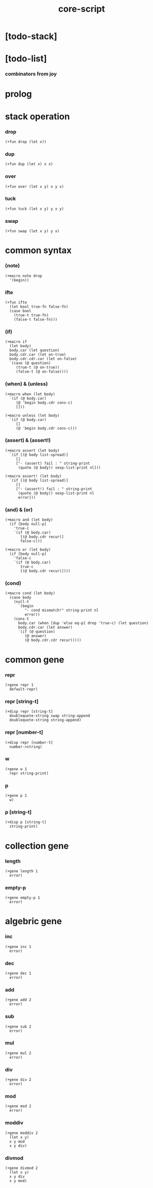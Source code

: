 #+property: tangle core-script.cs
#+title: core-script

* [todo-stack]

* [todo-list]

*** combinators from joy

* prolog

* stack operation

*** drop

    #+begin_src cicada
    (+fun drop (let x))
    #+end_src

*** dup

    #+begin_src cicada
    (+fun dup (let x) x x)
    #+end_src

*** over

    #+begin_src cicada
    (+fun over (let x y) x y x)
    #+end_src

*** tuck

    #+begin_src cicada
    (+fun tuck (let x y) y x y)
    #+end_src

*** swap

    #+begin_src cicada
    (+fun swap (let x y) y x)
    #+end_src

* common syntax

*** (note)

    #+begin_src cicada
    (+macro note drop
      '(begin))
    #+end_src

*** ifte

    #+begin_src cicada
    (+fun ifte
      (let bool true-fn false-fn)
      (case bool
        (true-t true-fn)
        (false-t false-fn)))
    #+end_src

*** (if)

    #+begin_src cicada
    (+macro if
      (let body)
      body.car (let question)
      body.cdr.car (let on-true)
      body.cdr.cdr.car (let on-false)
      `(case (@ question)
         (true-t (@ on-true))
         (false-t (@ on-false))))
    #+end_src

*** (when) & (unless)

    #+begin_src cicada
    (+macro when (let body)
      `(if (@ body.car)
         (@ 'begin body.cdr cons-c)
         []))

    (+macro unless (let body)
      `(if (@ body.car)
         []
         (@ 'begin body.cdr cons-c)))
    #+end_src

*** (assert) & (assert!)

    #+begin_src cicada
    (+macro assert (let body)
      `(if [(@ body list-spread)]
         []
         ["- (assert) fail : " string-print
          (quote (@ body)) sexp-list-print nl]))

    (+macro assert! (let body)
      `(if [(@ body list-spread)]
         []
         ["- (assert!) fail : " string-print
          (quote (@ body)) sexp-list-print nl
          error]))
    #+end_src

*** (and) & (or)

    #+begin_src cicada
    (+macro and (let body)
      (if [body null-p]
        'true-c
        `(if (@ body.car)
           [(@ body.cdr recur)]
           false-c)))

    (+macro or (let body)
      (if [body null-p]
        'false-c
        `(if (@ body.car)
           true-c
           [(@ body.cdr recur)])))
    #+end_src

*** (cond)

    #+begin_src cicada
    (+macro cond (let body)
      (case body
        (null-t
          `(begin
             "- cond mismatch!" string-print nl
             error))
        (cons-t
          body.car (when [dup 'else eq-p] drop 'true-c) (let question)
          body.cdr.car (let answer)
          `(if (@ question)
             (@ answer)
             (@ body.cdr.cdr recur)))))
    #+end_src

* common gene

*** repr

    #+begin_src cicada
    (+gene repr 1
      default-repr)
    #+end_src

*** repr [string-t]

    #+begin_src cicada
    (+disp repr [string-t]
      doublequote-string swap string-append
      doublequote-string string-append)
    #+end_src

*** repr [number-t]

    #+begin_src cicada
    (+disp repr [number-t]
      number->string)
    #+end_src

*** w

    #+begin_src cicada
    (+gene w 1
      repr string-print)
    #+end_src

*** p

    #+begin_src cicada
    (+gene p 1
      w)
    #+end_src

*** p [string-t]

    #+begin_src cicada
    (+disp p [string-t]
      string-print)
    #+end_src

* collection gene

*** length

    #+begin_src cicada
    (+gene length 1
      error)
    #+end_src

*** empty-p

    #+begin_src cicada
    (+gene empty-p 1
      error)
    #+end_src

* algebric gene

*** inc

    #+begin_src cicada
    (+gene inc 1
      error)
    #+end_src

*** dec

    #+begin_src cicada
    (+gene dec 1
      error)
    #+end_src

*** add

    #+begin_src cicada
    (+gene add 2
      error)
    #+end_src

*** sub

    #+begin_src cicada
    (+gene sub 2
      error)
    #+end_src

*** mul

    #+begin_src cicada
    (+gene mul 2
      error)
    #+end_src

*** div

    #+begin_src cicada
    (+gene div 2
      error)
    #+end_src

*** mod

    #+begin_src cicada
    (+gene mod 2
      error)
    #+end_src

*** moddiv

    #+begin_src cicada
    (+gene moddiv 2
      (let x y)
      x y mod
      x y div)
    #+end_src

*** divmod

    #+begin_src cicada
    (+gene divmod 2
      (let x y)
      x y div
      x y mod)
    #+end_src

* bool gene

  #+begin_src cicada
  (+gene not 1
    error)
  #+end_src

* order gene

*** gt-p

    #+begin_src cicada
    (+gene gt-p 2
      error)
    #+end_src

*** lt-p

    #+begin_src cicada
    (+gene lt-p 2
      error)
    #+end_src

*** gteq-p

    #+begin_src cicada
    (+gene gteq-p 2
      (let x y)
      (or [x y eq-p]
          [x y gt-p]))
    #+end_src

*** lteq-p

    #+begin_src cicada
    (+gene lteq-p 2
      (let x y)
      (or [x y eq-p]
          [x y lt-p]))
    #+end_src

* combinator

*** times

    #+begin_src cicada
    (+fun times (let fun n)
      (unless [n 0 number-lteq-p]
        fun
        {fun} n number-dec recur))
    #+end_src

* bool

*** bool-u

    #+begin_src cicada
    (+union bool-u
      true-t
      false-t)
    #+end_src

*** bool-assert

    #+begin_src cicada
    (+fun bool-assert
      (let bool)
      (case bool
        (true-t)
        (else
          "- bool-assertion fail : " p bool p nl)))
    #+end_src

*** bool-if

    #+begin_src cicada
    (+macro bool-if
      (let body)
      body.car (let true-fn)
      body.cdr.car (let false-fn)
      `(begin
         {(@ true-fn)}
         {(@ false-fn)}
         ifte))
    #+end_src

*** bool-when & bool-unless

    #+begin_src cicada
    (+macro bool-when
      (let body)
      `(begin
         {(@ body list-spread)}
         {}
         ifte))

    (+macro bool-unless
      (let body)
      `(begin
         {}
         {(@ body list-spread)}
         ifte))
    #+end_src

*** repr [bool-u]

    #+begin_src cicada
    (+disp repr [bool-u]
      (bool-if "true-c" "false-c"))
    #+end_src

*** not [bool-u]

    #+begin_src cicada
    (+disp not [bool-u]
      bool-not)
    #+end_src

* number

*** gt-p [number-t number-t]

    #+begin_src cicada
    (+disp gt-p [number-t number-t]
      number-gt-p)
    #+end_src

*** lt-p [number-t number-t]

    #+begin_src cicada
    (+disp lt-p [number-t number-t]
      number-lt-p)
    #+end_src

*** inc [number-t]

    #+begin_src cicada
    (+disp inc [number-t]
      number-inc)
    #+end_src

*** dec [number-t]

    #+begin_src cicada
    (+disp dec [number-t]
      number-dec)
    #+end_src

*** add [number-t number-t]

    #+begin_src cicada
    (+disp add [number-t number-t]
      number-add)
    #+end_src

*** sub [number-t number-t]

    #+begin_src cicada
    (+disp sub [number-t number-t]
      number-sub)
    #+end_src

*** mul [number-t number-t]

    #+begin_src cicada
    (+disp mul [number-t number-t]
      number-mul)
    #+end_src

*** div [number-t number-t]

    #+begin_src cicada
    (+disp div [number-t number-t]
      number-div)
    #+end_src

*** mod [number-t number-t]

    #+begin_src cicada
    (+disp mod [number-t number-t]
      number-mod)
    #+end_src

* string

*** string-head

    #+begin_src cicada
    (+fun string-head
      0 string-ref)
    #+end_src

*** string-tail

    #+begin_src cicada
    (+fun string-tail
      dup string-length
      1 swap string-slice)
    #+end_src

*** string-last

    #+begin_src cicada
    (+fun string-last
      dup string-length
      dup number-dec swap string-slice)
    #+end_src

*** string-take

    #+begin_src cicada
    (+fun string-take
      (let string length)
      string 0 length string-slice)
    #+end_src

*** string-drop

    #+begin_src cicada
    (+fun string-drop
      (let string length)
      string length string string-length string-slice)
    #+end_src

*** string-member-p

    #+begin_src cicada
    (+fun string-member-p
      (let string substring)
      substring string-length (let length)
      (cond
        [string string-length length lt-p] false-c
        [string length string-take substring eq-p] true-c
        else [string string-tail substring recur]))
    #+end_src

*** string-split-by-char

    #+begin_src cicada
    (+fun string-split-by-char
      0 string-split-by-char-with-cursor)
    #+end_src

*** string-split-by-char-with-cursor

    #+begin_src cicada
    (+fun string-split-by-char-with-cursor
      (let string char cursor)
      (cond
        [string string-length cursor lteq-p]
        [string null-c cons-c]

        [string cursor string-ref char eq-p]
        [string cursor string-take
         string cursor string-drop string-tail char 0 recur
         cons-c]

        else
        [string char cursor number-inc recur]))
    #+end_src

* cons

*** decons

    #+begin_src cicada
    (+fun decons
      dup .car swap .cdr)
    #+end_src

* list

*** list-u

    #+begin_src cicada
    (+union list-u
      null-t
      cons-t)
    #+end_src

*** (lit-list)

    #+begin_src cicada
    (+macro lit-list (let body)
      `(begin mark (@ body list-spread) collect-list))
    #+end_src

*** list-length

    #+begin_src jojo
    (+fun list-length (let list)
      (if [list null-p]
        0
        [list.cdr recur number-inc]))
    #+end_src

*** list-ref

    #+begin_src cicada
    (+fun list-ref
      (let l index)
      (if [index 0 eq-p]
        [l.car]
        [l.cdr index.prev recur]))
    #+end_src

*** list-append

    #+begin_src jojo
    (+fun list-append (let ante succ)
      (case ante
        (null-t succ)
        (cons-t ante.car ante.cdr succ recur cons-c)))
    #+end_src

*** tail-cons

    #+begin_src jojo
    (+fun tail-cons null-c cons-c list-append)
    #+end_src

*** list-reverse

    #+begin_src jojo
    (+fun list-reverse null-c swap list-reverse-swap-append)

    (+fun list-reverse-swap-append
      ;; -> ante list -- list
      (let list)
      (case list
        (null-t)
        (cons-t list.car swap cons-c list.cdr recur)))
    #+end_src

*** list-any-p

    #+begin_src jojo
    (+fun list-any-p (let list pred)
      (cond [list null-p] false-c
            [list.car pred] true-c
            else [list.cdr {pred} recur]))
    #+end_src

*** list-every-p

    #+begin_src jojo
    (+fun list-every-p (let list pred)
      (cond [list null-p] true-c
            [list.car pred bool-not] false-c
            else [list.cdr {pred} recur]))
    #+end_src

*** list-ante -- antecedent

    #+begin_src jojo
    (+fun list-ante (let list pred)
      (cond [list null-p] null-c
            [list.car pred] null-c
            else [list.car
                  list.cdr {pred} recur
                  cons-c]))
    #+end_src

*** list-succ -- succedent

    #+begin_src jojo
    (+fun list-succ (let list pred)
      (cond [list null-p] null-c
            [list.car pred] list
            else [list.cdr {pred} recur]))
    #+end_src

*** list-split-to-two

    #+begin_src jojo
    (+fun list-split-to-two (let list pred) ;; -- ante succ
      (cond [list null-p] [null-c null-c]
            [list.car pred] [null-c list]
            else [list.car
                  list.cdr {pred} recur
                  (let succ) cons-c succ]))
    #+end_src

*** list-map

    #+begin_src jojo
    (+fun list-map (let list fun)
      (case list
        (null-t null-c)
        (cons-t list.car fun list.cdr {fun} recur cons-c)))
    #+end_src

*** list-for-each

    #+begin_src jojo
    (+fun list-for-each (let list fun)
      (case list
        (null-t)
        (cons-t list.car fun list.cdr {fun} recur)))
    #+end_src

*** list-filter

    #+begin_src jojo
    (+fun list-filter (let list pred)
      (cond [list null-p] null-c
            [list.car pred]
            [list.car list.cdr {pred} recur cons-c]
            else [list.cdr {pred} recur]))
    #+end_src

*** list-foldr

    #+begin_src jojo
    (+fun list-foldr (let list b a-b->b)
      (case list
        (null-t b)
        (cons-t
          list.car
          list.cdr b {a-b->b} recur
          a-b->b)))
    #+end_src

*** list-foldl

    #+begin_src jojo
    (+fun list-foldl (let list b b-a->b)
      (case list
        (null-t b)
        (cons-t
          list.cdr b {b-a->b} recur
          list.car
          b-a->b)))
    #+end_src

*** list-member-p

    #+begin_src jojo
    (+fun list-member-p (let list x)
      list {x eq-p} list-any-p)
    #+end_src

*** repr [list-u]

    #+begin_src cicada
    (+disp repr [list-u]
      (let list)
      (case list
        (null-t "(lit-list)")
        (cons-t
          list list-inner-repr
          "(lit-list " swap string-append
          ")" string-append )))

    (+fun list-inner-repr
      (let list)
      (case list
        (null-t "")
        (cons-t
          list.car repr
          (unless [list.cdr null-p]
            " " string-append
            list.cdr recur string-append))))
    #+end_src

*** p [list-u]

    #+begin_src cicada
    (+disp p [list-u]
      "[" p
      list-inner-print
      "]" p)

    (+fun list-inner-print
      (let list)
      (case list
        (null-t)
        (cons-t
          list.car p
          (case list.cdr
            (null-t)
            (cons-t
              " " p list.cdr recur)
            (else
              " . " p list.cdr p)))))
    #+end_src

* dict

*** dict-t

    #+begin_src cicada
    (+data dict-t
      assoc-list)
    #+end_src

*** dict-length

    #+begin_src cicada
    (+fun dict-length
      .assoc-list list-length)
    #+end_src

*** dict-empty-p

    #+begin_src cicada
    (+fun dict-empty-p
      dict-length 0 eq-p)
    #+end_src

*** new-dict

    #+begin_src cicada
    (+fun new-dict
      null-c dict-c)
    #+end_src

*** dict-find

    #+begin_src cicada
    (+fun dict-find
      (let dict key)
      ;; -- | [ value true-t]
      ;;      [ false-t]
      dict.assoc-list
      key assoc-list-find)
    #+end_src

*** dict-get

    #+begin_src cicada
    (+fun dict-get
      (let dict key)
      ;; -- | [ value true-t]
      ;;      [ false-t]
      dict key dict-find
      (bool-unless
        "- dict-get fail" p nl
        "  key : " p key p nl
        "  dict : " p dict p nl
        error))
    #+end_src

*** assoc-list-find

    #+begin_src cicada
    (+fun assoc-list-find
      (let assoc-list key)
      ;; -- | [ value true-t]
      ;;      [ false-t]
      (case assoc-list
        (null-t false-c)
        (cons-t
          (if [assoc-list.car.car key eq-p]
            [assoc-list.car.cdr true-c]
            [assoc-list.cdr key recur]))))
    #+end_src

*** dict-insert

    #+begin_src cicada
    (+fun dict-insert
      (let dict key value)
      ;; -- dict
      dict.assoc-list
      key value assoc-list-insert
      (. assoc-list) dict clone)
    #+end_src

*** assoc-list-insert

    #+begin_src cicada
    (+fun assoc-list-insert
      (let assoc-list key value)
      key value cons-c assoc-list cons-c)
    #+end_src

*** (lit-dict)

    #+begin_src cicada
    (+macro lit-dict (let body)
      `(begin (lit-list (@ body list-spread)) even-list->dict))
    #+end_src

*** even-list->dict

    #+begin_src cicada
    (+fun even-list->dict
      even-list->assoc-list dict-c)
    #+end_src

*** even-list->assoc-list

    #+begin_src cicada
    (+fun even-list->assoc-list
      (let even-list)
      (case even-list
        (null-t null-c)
        (cons-t
          even-list.car even-list.cdr.car cons-c
          even-list.cdr.cdr recur cons-c)))
    #+end_src

*** repr [dict-t]

    #+begin_src cicada
    (+disp repr [dict-t]
      .assoc-list (let assoc-list)
      (case assoc-list
        (null-t "(lit-dict)")
        (cons-t
          "(lit-dict "
          assoc-list assoc-list-inner-repr string-append
          ")" string-append)))
    #+end_src

*** assoc-list-inner-repr

    #+begin_src cicada
    (+fun assoc-list-inner-repr
      (let assoc-list)
      (case assoc-list
        (null-t "")
        (cons-t
          assoc-list.car decons
          swap repr " " string-append
          swap repr string-append
          (unless [assoc-list.cdr null-p]
            ", " string-append
            assoc-list.cdr recur string-append))))
    #+end_src

*** p [dict-t]

    #+begin_src cicada
    (+disp p [dict-t]
      "[" p
      .assoc-list assoc-list-inner-print
      "]" p)
    #+end_src

*** assoc-list-inner-print

    #+begin_src cicada
    (+fun assoc-list-inner-print
      (let assoc-list)
      (case assoc-list
        (null-t)
        (cons-t
          assoc-list.car.car p " = " p
          assoc-list.car.cdr p
          (case assoc-list.cdr
            (null-t)
            (cons-t
              ", " p
              assoc-list.cdr recur)))))
    #+end_src

*** dict-for-each

    #+begin_src cicada
    (+fun dict-for-each (let dict fun)
      dict.assoc-list {decons fun} list-for-each)
    #+end_src

* test

*** bool

    #+begin_src cicada
    (assert
      true-c false-c bool-and
      false-c eq-p)

    (assert
      true-c false-c bool-or
      true-c eq-p)

    (assert
      true-c bool-not
      false-c eq-p)

    (assert
      true-c bool-not bool-not
      true-c eq-p)

    (assert
      true-c not
      false-c eq-p)

    (assert
      true-c not not
      true-c eq-p)
    #+end_src

*** stack operation

    #+begin_src cicada
    (assert
      1 dup number-add 2 eq-p)
    #+end_src

*** eq-p

    #+begin_src cicada
    (assert
      1 2 3 null-c cons-c cons-c cons-c
      1 2 3 null-c cons-c cons-c cons-c eq-p)
    #+end_src

*** number

***** dec

      #+begin_src cicada
      (assert 2 dec 1 eq-p)
      #+end_src

***** number-factorial

      #+begin_src cicada
      (+fun number-factorial-case
        (let n)
        (case [n 0 eq-p]
          (true-t 1)
          (false-t n number-dec recur n number-mul)))

      (assert
        5 number-factorial-case
        120 eq-p)

      (+fun number-factorial-ifte
        (let n)
        n 0 eq-p
        {1}
        {n number-dec recur n number-mul}
        ifte)

      (assert
        5 number-factorial-ifte
        120 eq-p)

      (+fun number-factorial
        (let n)
        (if [n 0 eq-p]
          1
          [n number-dec recur n number-mul]))

      (assert
        5 number-factorial
        120 eq-p)
      #+end_src

*** string

    #+begin_src cicada
    (assert
      "0123" string-length
      4 eq-p)

    (assert
      "0123" "4567" string-append
      "01234567" eq-p)

    (assert
      "01234567" 3 string-ref
      "3" eq-p)

    (assert
      "01234567" 3 5 string-slice
      "34" eq-p)

    (assert
      123 number->string
      "123" eq-p)

    (assert
      "01234567" string-head
      "0" eq-p)

    (assert
      "01234567" string-tail
      "1234567" eq-p)

    (assert
      "01234567" string-last
      "7" eq-p)

    (assert
      "01234567" 3 string-take
      "012" eq-p)

    (assert
      "01234567" 3 string-drop
      "34567" eq-p)

    (assert
      "01234567" "34567" string-member-p)

    (assert
      "01234567" "012" string-member-p)

    (assert
      "01234567" "34567*" string-member-p bool-not)

    (assert
      "01234567" "*012" string-member-p bool-not)

    (assert
      "0123.4567" "." string-split-by-char
      (lit-list "0123" "4567")
      eq-p)

    (assert
      "..0123..4567.." "." string-split-by-char
      (lit-list "" "" "0123" "" "4567" "" "")
      eq-p)

    (assert
      "0.1.2.3.4.5.6.7" "." string-split-by-char
      '(0 1 2 3 4 5 6 7)
      eq-p)
    #+end_src

*** nat

    #+begin_src cicada
    (+union nat-u
      zero-t
      succ-t)

    (+data zero-t)

    (+data succ-t
      prev)

    (+fun nat-add
      (let m n)
      (case n
        (zero-t m)
        (succ-t m n.prev recur succ-c)))

    (+fun nat-mul
      (let m n)
      (case n
        (zero-t n)
        (succ-t m n.prev recur m nat-add)))

    (+fun nat-factorial
      (let n)
      (case n
        (zero-t zero-c succ-c)
        (succ-t n.prev recur n nat-mul)))

    (assert
      zero-c succ-c succ-c succ-c succ-c succ-c nat-factorial
      zero-c succ-c succ-c succ-c succ-c succ-c
      zero-c succ-c succ-c succ-c succ-c nat-mul
      zero-c succ-c succ-c succ-c nat-mul
      zero-c succ-c succ-c nat-mul
      zero-c succ-c nat-mul
      eq-p)
    #+end_src

*** (+var)

    #+begin_src cicada
    (+var var-cons 1 null-c cons-c)

    (assert
      2 var-cons.car!
      var-cons 2 null-c cons-c eq-p)

    (+fun nat->number
      (let n)
      (case n
        (zero-t 0)
        (succ-t n.prev recur number-inc)))

    (+var var-nat zero-c succ-c succ-c)

    (assert
      var-nat nat->number 2 eq-p)

    (assert
      zero-c var-nat.prev!
      var-nat nat->number 1 eq-p)
    #+end_src

*** (@)

    #+begin_src cicada
    (assert
      `(1 2 (@ 1 2 number-add number->string))
      '(1 2 3) eq-p)
    #+end_src

*** (+gene) & (+disp)

    #+begin_src cicada
    (+gene gene0 2
      drop drop
      "default gene0")

    (assert 1 2 gene0 "default gene0" eq-p)

    (+disp gene0 [number-t number-t]
      drop drop
      "number-t number-t gene0")

    (assert 1 2 gene0 "number-t number-t gene0" eq-p)
    #+end_src

*** (when) & (unless)

    #+begin_src cicada
    (assert
      (when [1 1 eq-p] 'ok)
      'ok eq-p)

    (assert
      true-c
      (unless [1 1 eq-p] 'ugh))

    (assert
      true-c
      (when [1 2 eq-p] 'ugh))

    (assert
      (unless [1 2 eq-p] 'ok)
      'ok eq-p)
    #+end_src

*** combinator

***** times

      #+begin_src cicada
      (assert
        "" {"*" string-append} 3 times
        "***" eq-p)
      #+end_src

*** cons

    #+begin_src cicada
    (begin
      1 2 cons-c
      decons
      2 eq-p bool-assert
      1 eq-p bool-assert)
    #+end_src

*** list

***** (lit-list)

      #+begin_src cicada
      (assert
        mark 0 1 2 3 4 collect-list
        (lit-list 0 1 2 3 4)
        eq-p)
      #+end_src

***** basic

      #+begin_src cicada
      (assert '(a b c) list-length 3 eq-p)
      (assert '(a b c) '(d e f) list-append '(a b c d e f) eq-p)
      (assert '(a b c) 'd tail-cons '(a b c d) eq-p)

      (assert
        (lit-list 0 1 2 3 4)
        (lit-list 5 6 7 8 9)
        list-append
        (lit-list 0 1 2 3 4 5 6 7 8 9)
        eq-p)

      (assert
        (lit-list 0 1 2 3 4 5 6 7 8 9)
        list-reverse
        (lit-list 9 8 7 6 5 4 3 2 1 0)
        eq-p)
      #+end_src

***** list-split-to-two

      #+begin_src cicada
      (assert
        (lit-list 0 1 2 3 4 5 6 7 8 9)
        {5 gteq-p} list-ante
        (lit-list 0 1 2 3 4)
        eq-p)

      (assert
        (lit-list 0 1 2 3 4 5 6 7 8 9)
        {5 gteq-p} list-split-to-two
        swap (lit-list 0 1 2 3 4) eq-p
        swap (lit-list 5 6 7 8 9) eq-p
        bool-and)
      #+end_src

***** list-map & list-filter

      #+begin_src cicada
      (assert
        (lit-list 0 1 2 3 4 5 6 7 8 9)
        {inc} list-map
        (lit-list 1 2 3 4 5 6 7 8 9 10)
        eq-p)

      (assert
        (lit-list 0 1 2 3 4 5 6 7 8 9)
        {2 mod 0 eq-p} list-filter
        (lit-list 0 2 4 6 8)
        eq-p)
      #+end_src

***** list-foldr & list-foldl

      #+begin_src cicada
      (assert
        (lit-list 0 1 2 3 4 5) 100 {add} list-foldr
        0 1 2 3 4 5 100 add add add add add add
        eq-p)

      (assert
        (lit-list 0 1 2 3 4 5) 100 {add} list-foldl
        100 5 add 4 add 3 add 2 add 1 add 0 add
        eq-p)

      (assert
        (lit-list
          (lit-list 1 2 3)
          (lit-list 4 5 6)
          (lit-list 7 8 9))
        null-c {list-append} list-foldr
        (lit-list 1 2 3, 4 5 6, 7 8 9)
        eq-p)

      (assert
        (lit-list
          (lit-list 1 2 3)
          (lit-list 4 5 6)
          (lit-list 7 8 9))
        null-c {list-append} list-foldl
        (lit-list 7 8 9, 4 5 6, 1 2 3)
        eq-p)
      #+end_src

*** dict

***** dict-insert & dict-find

      #+begin_src cicada
      (begin
        new-dict
        1 "v1" dict-insert (let dict)
        dict 1 dict-find bool-assert
        "v1" eq-p bool-assert)

      (begin
        new-dict
        1 "v1" dict-insert
        2 "v2" dict-insert
        3 "v3" dict-insert
        (let dict)
        dict 1 dict-get "v1" eq-p bool-assert
        dict 2 dict-get "v2" eq-p bool-assert
        dict 3 dict-get "v3" eq-p bool-assert)
      #+end_src

***** (lit-dict)

      #+begin_src cicada
      (begin
        (lit-dict
         1 "v1"
         2 "v2"
         3 "v3")
        (let dict)
        dict 1 dict-find bool-assert "v1" eq-p bool-assert
        dict 2 dict-find bool-assert "v2" eq-p bool-assert
        dict 3 dict-find bool-assert "v3" eq-p bool-assert)
      #+end_src

***** dict-for-each

      #+begin_src cicada
      #note
      (begin
        (lit-dict
         1 "v1"
         2 "v2"
         3 "v3")
        {(let key value) key p " " p value p nl}
        dict-for-each)
      #+end_src

*** bool-if & bool-when & bool-unless

    #+begin_src cicada
    (assert true-c (bool-if 1 2) 1 eq-p)
    (assert false-c (bool-if 1 2) 2 eq-p)

    (assert true-c (bool-when 'ok) 'ok eq-p)
    (assert 'ok false-c (bool-when 'ugh) 'ok eq-p)

    (assert false-c (bool-unless 'ok) 'ok eq-p)
    (assert 'ok true-c (bool-unless 'ugh) 'ok eq-p)
    #+end_src

*** print

    #+begin_src cicada
    #note
    (begin
      '(a b c) w nl
      '(a b c) p nl)

    #note
    (begin
      zero-c succ-c p nl)

    #note
    (begin
      (lit-list
       (lit-list
        (lit-dict
         1 "v1"
         2 (lit-dict
            1 "v1"
            2 "v2"
            3 "v3")
         3 "v3")))
      (let dict)
      dict w nl)

    #note
    (begin
      '(1 2 3) p nl)
    #+end_src

* epilog

*** play

    #+begin_src cicada

    #+end_src

*** main

    #+begin_src cicada

    #+end_src
